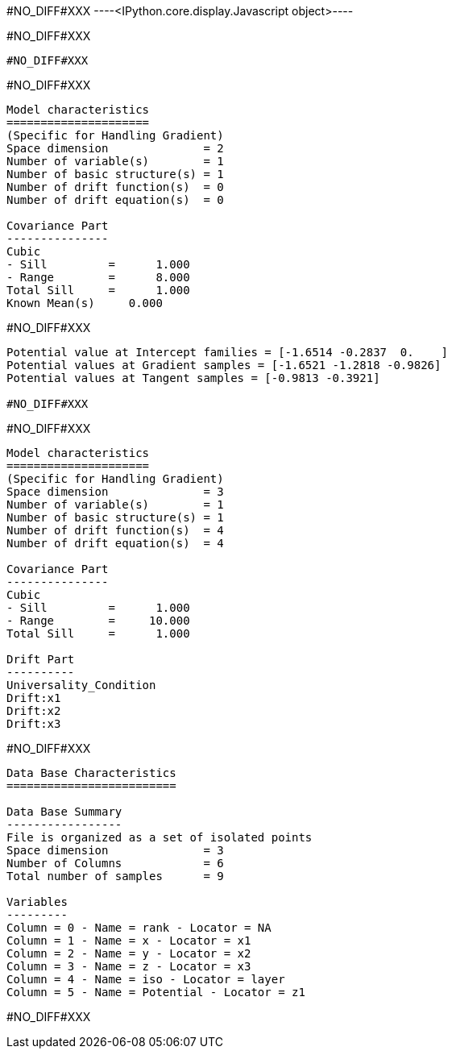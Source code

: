 #NO_DIFF#XXX
----<IPython.core.display.Javascript object>----


#NO_DIFF#XXX
----
#NO_DIFF#XXX
----


#NO_DIFF#XXX
----

Model characteristics
=====================
(Specific for Handling Gradient)
Space dimension              = 2
Number of variable(s)        = 1
Number of basic structure(s) = 1
Number of drift function(s)  = 0
Number of drift equation(s)  = 0

Covariance Part
---------------
Cubic
- Sill         =      1.000
- Range        =      8.000
Total Sill     =      1.000
Known Mean(s)     0.000
----


#NO_DIFF#XXX
----
Potential value at Intercept families = [-1.6514 -0.2837  0.    ]
Potential values at Gradient samples = [-1.6521 -1.2818 -0.9826]
Potential values at Tangent samples = [-0.9813 -0.3921]

#NO_DIFF#XXX
----


#NO_DIFF#XXX
----

Model characteristics
=====================
(Specific for Handling Gradient)
Space dimension              = 3
Number of variable(s)        = 1
Number of basic structure(s) = 1
Number of drift function(s)  = 4
Number of drift equation(s)  = 4

Covariance Part
---------------
Cubic
- Sill         =      1.000
- Range        =     10.000
Total Sill     =      1.000

Drift Part
----------
Universality_Condition
Drift:x1
Drift:x2
Drift:x3
----


#NO_DIFF#XXX
----

Data Base Characteristics
=========================

Data Base Summary
-----------------
File is organized as a set of isolated points
Space dimension              = 3
Number of Columns            = 6
Total number of samples      = 9

Variables
---------
Column = 0 - Name = rank - Locator = NA
Column = 1 - Name = x - Locator = x1
Column = 2 - Name = y - Locator = x2
Column = 3 - Name = z - Locator = x3
Column = 4 - Name = iso - Locator = layer
Column = 5 - Name = Potential - Locator = z1
----


#NO_DIFF#XXX
----



----
